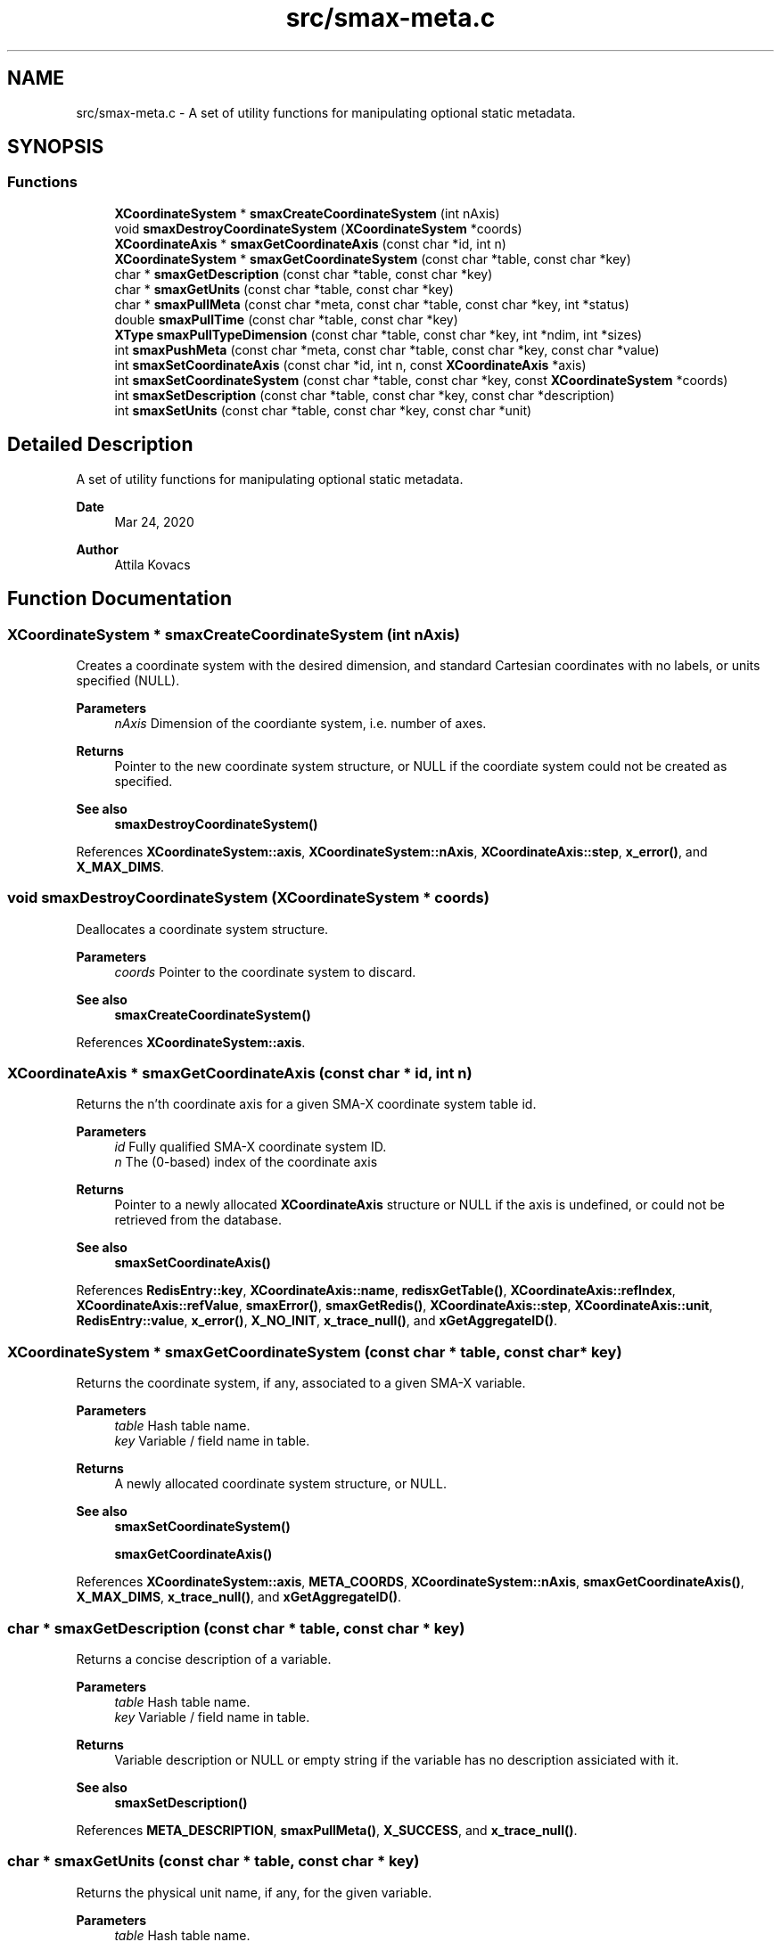 .TH "src/smax-meta.c" 3 "Version v1.0" "smax-clib" \" -*- nroff -*-
.ad l
.nh
.SH NAME
src/smax-meta.c \- A set of utility functions for manipulating optional static metadata\&.  

.SH SYNOPSIS
.br
.PP
.SS "Functions"

.in +1c
.ti -1c
.RI "\fBXCoordinateSystem\fP * \fBsmaxCreateCoordinateSystem\fP (int nAxis)"
.br
.ti -1c
.RI "void \fBsmaxDestroyCoordinateSystem\fP (\fBXCoordinateSystem\fP *coords)"
.br
.ti -1c
.RI "\fBXCoordinateAxis\fP * \fBsmaxGetCoordinateAxis\fP (const char *id, int n)"
.br
.ti -1c
.RI "\fBXCoordinateSystem\fP * \fBsmaxGetCoordinateSystem\fP (const char *table, const char *key)"
.br
.ti -1c
.RI "char * \fBsmaxGetDescription\fP (const char *table, const char *key)"
.br
.ti -1c
.RI "char * \fBsmaxGetUnits\fP (const char *table, const char *key)"
.br
.ti -1c
.RI "char * \fBsmaxPullMeta\fP (const char *meta, const char *table, const char *key, int *status)"
.br
.ti -1c
.RI "double \fBsmaxPullTime\fP (const char *table, const char *key)"
.br
.ti -1c
.RI "\fBXType\fP \fBsmaxPullTypeDimension\fP (const char *table, const char *key, int *ndim, int *sizes)"
.br
.ti -1c
.RI "int \fBsmaxPushMeta\fP (const char *meta, const char *table, const char *key, const char *value)"
.br
.ti -1c
.RI "int \fBsmaxSetCoordinateAxis\fP (const char *id, int n, const \fBXCoordinateAxis\fP *axis)"
.br
.ti -1c
.RI "int \fBsmaxSetCoordinateSystem\fP (const char *table, const char *key, const \fBXCoordinateSystem\fP *coords)"
.br
.ti -1c
.RI "int \fBsmaxSetDescription\fP (const char *table, const char *key, const char *description)"
.br
.ti -1c
.RI "int \fBsmaxSetUnits\fP (const char *table, const char *key, const char *unit)"
.br
.in -1c
.SH "Detailed Description"
.PP 
A set of utility functions for manipulating optional static metadata\&. 


.PP
\fBDate\fP
.RS 4
Mar 24, 2020 
.RE
.PP
\fBAuthor\fP
.RS 4
Attila Kovacs 
.RE
.PP

.SH "Function Documentation"
.PP 
.SS "\fBXCoordinateSystem\fP * smaxCreateCoordinateSystem (int nAxis)"
Creates a coordinate system with the desired dimension, and standard Cartesian coordinates with no labels, or units specified (NULL)\&.
.PP
\fBParameters\fP
.RS 4
\fInAxis\fP Dimension of the coordiante system, i\&.e\&. number of axes\&.
.RE
.PP
\fBReturns\fP
.RS 4
Pointer to the new coordinate system structure, or NULL if the coordiate system could not be created as specified\&.
.RE
.PP
\fBSee also\fP
.RS 4
\fBsmaxDestroyCoordinateSystem()\fP 
.RE
.PP

.PP
References \fBXCoordinateSystem::axis\fP, \fBXCoordinateSystem::nAxis\fP, \fBXCoordinateAxis::step\fP, \fBx_error()\fP, and \fBX_MAX_DIMS\fP\&.
.SS "void smaxDestroyCoordinateSystem (\fBXCoordinateSystem\fP * coords)"
Deallocates a coordinate system structure\&.
.PP
\fBParameters\fP
.RS 4
\fIcoords\fP Pointer to the coordinate system to discard\&.
.RE
.PP
\fBSee also\fP
.RS 4
\fBsmaxCreateCoordinateSystem()\fP 
.RE
.PP

.PP
References \fBXCoordinateSystem::axis\fP\&.
.SS "\fBXCoordinateAxis\fP * smaxGetCoordinateAxis (const char * id, int n)"
Returns the n'th coordinate axis for a given SMA-X coordinate system table id\&.
.PP
\fBParameters\fP
.RS 4
\fIid\fP Fully qualified SMA-X coordinate system ID\&. 
.br
\fIn\fP The (0-based) index of the coordinate axis
.RE
.PP
\fBReturns\fP
.RS 4
Pointer to a newly allocated \fBXCoordinateAxis\fP structure or NULL if the axis is undefined, or could not be retrieved from the database\&.
.RE
.PP
\fBSee also\fP
.RS 4
\fBsmaxSetCoordinateAxis()\fP 
.RE
.PP

.PP
References \fBRedisEntry::key\fP, \fBXCoordinateAxis::name\fP, \fBredisxGetTable()\fP, \fBXCoordinateAxis::refIndex\fP, \fBXCoordinateAxis::refValue\fP, \fBsmaxError()\fP, \fBsmaxGetRedis()\fP, \fBXCoordinateAxis::step\fP, \fBXCoordinateAxis::unit\fP, \fBRedisEntry::value\fP, \fBx_error()\fP, \fBX_NO_INIT\fP, \fBx_trace_null()\fP, and \fBxGetAggregateID()\fP\&.
.SS "\fBXCoordinateSystem\fP * smaxGetCoordinateSystem (const char * table, const char * key)"
Returns the coordinate system, if any, associated to a given SMA-X variable\&.
.PP
\fBParameters\fP
.RS 4
\fItable\fP Hash table name\&. 
.br
\fIkey\fP Variable / field name in table\&.
.RE
.PP
\fBReturns\fP
.RS 4
A newly allocated coordinate system structure, or NULL\&.
.RE
.PP
\fBSee also\fP
.RS 4
\fBsmaxSetCoordinateSystem()\fP 
.PP
\fBsmaxGetCoordinateAxis()\fP 
.RE
.PP

.PP
References \fBXCoordinateSystem::axis\fP, \fBMETA_COORDS\fP, \fBXCoordinateSystem::nAxis\fP, \fBsmaxGetCoordinateAxis()\fP, \fBX_MAX_DIMS\fP, \fBx_trace_null()\fP, and \fBxGetAggregateID()\fP\&.
.SS "char * smaxGetDescription (const char * table, const char * key)"
Returns a concise description of a variable\&.
.PP
\fBParameters\fP
.RS 4
\fItable\fP Hash table name\&. 
.br
\fIkey\fP Variable / field name in table\&.
.RE
.PP
\fBReturns\fP
.RS 4
Variable description or NULL or empty string if the variable has no description assiciated with it\&.
.RE
.PP
\fBSee also\fP
.RS 4
\fBsmaxSetDescription()\fP 
.RE
.PP

.PP
References \fBMETA_DESCRIPTION\fP, \fBsmaxPullMeta()\fP, \fBX_SUCCESS\fP, and \fBx_trace_null()\fP\&.
.SS "char * smaxGetUnits (const char * table, const char * key)"
Returns the physical unit name, if any, for the given variable\&.
.PP
\fBParameters\fP
.RS 4
\fItable\fP Hash table name\&. 
.br
\fIkey\fP Variable / field name in table\&.
.RE
.PP
\fBReturns\fP
.RS 4
Unit name (e\&.g\&. 'W / Hz'), or NULL or empty string if the variable has no designated physical unit\&.
.RE
.PP
\fBSee also\fP
.RS 4
\fBsmaxSetUnits()\fP 
.RE
.PP

.PP
References \fBMETA_UNIT\fP, \fBsmaxPullMeta()\fP, \fBX_SUCCESS\fP, and \fBx_trace_null()\fP\&.
.SS "char * smaxPullMeta (const char * meta, const char * table, const char * key, int * status)"
Retrieves a metadata string value for a given variable from the database
.PP
\fBParameters\fP
.RS 4
\fImeta\fP Root meta table name, usually something like '<metaname>'\&. 
.br
\fItable\fP Hash table name\&. 
.br
\fIkey\fP Variable / field name in table\&. 
.br
\fIstatus\fP Pointer to int in which to return a X_SUCCESS or an error code\&.
.RE
.PP
\fBReturns\fP
.RS 4
The string metadata value or NULL\&.
.RE
.PP
\fBSee also\fP
.RS 4
setPushMeta() 
.RE
.PP

.PP
References \fBredisxGetStringValue()\fP, \fBsmaxError()\fP, \fBsmaxGetRedis()\fP, \fBx_error()\fP, \fBX_GROUP_INVALID\fP, \fBX_NO_INIT\fP, \fBx_trace_null()\fP, and \fBxGetAggregateID()\fP\&.
.SS "double smaxPullTime (const char * table, const char * key)"
Retrieves the timestamp for a given variable from the database\&.
.PP
\fBParameters\fP
.RS 4
\fItable\fP Hash table name (or NULL if key is an aggregate ID)\&. 
.br
\fIkey\fP Variable / field name in table\&.
.RE
.PP
\fBReturns\fP
.RS 4
(s) UNIX timestamp, as fractional seconds since 1 Jan 1970, or NAN if there was an error\&.
.RE
.PP
\fBSee also\fP
.RS 4
setPushMeta() 
.RE
.PP

.PP
References \fBNAN\fP, \fBSMAX_TIMESTAMPS\fP, \fBsmaxPullMeta()\fP, \fBx_error()\fP, \fBX_SUCCESS\fP, and \fBx_trace_null()\fP\&.
.SS "\fBXType\fP smaxPullTypeDimension (const char * table, const char * key, int * ndim, int * sizes)"
Retrieves the timestamp for a given variable from the database\&.
.PP
\fBParameters\fP
.RS 4
\fItable\fP Hash table name (or NULL if key is an aggregate ID)\&. 
.br
\fIkey\fP Variable / field name in table\&. 
.br
\fIndim\fP Pointer to integer in which to return the dimensionality of the variable, or NULL if not requested\&. 
.br
\fIsizes\fP Array to store sizes along each dimension, which should hold X_MAX_DIMS integers, or NULL if dimensions are not requested\&. 
.RE
.PP
\fBReturns\fP
.RS 4
Type of data stored under the specified table/key ID\&.
.RE
.PP
\fBSee also\fP
.RS 4
setPushMeta() 
.RE
.PP

.PP
References \fBSMAX_DIMS\fP, \fBSMAX_TYPES\fP, \fBsmaxPullMeta()\fP, \fBsmaxTypeForString()\fP, \fBX_SUCCESS\fP, \fBx_trace()\fP, \fBX_UNKNOWN\fP, and \fBxParseDims()\fP\&.
.SS "int smaxPushMeta (const char * meta, const char * table, const char * key, const char * value)"
Adds/updates metadata associated with an SMA-X variable\&. The data will be pushed via the \fBRedis\fP pipeline channel\&.
.PP
\fBParameters\fP
.RS 4
\fImeta\fP Root meta table name, usually something like '<metaname>'\&. 
.br
\fItable\fP Hash table name\&. 
.br
\fIkey\fP Variable / field name in table\&. 
.br
\fIvalue\fP Metadata string value\&.
.RE
.PP
\fBReturns\fP
.RS 4
X_SUCCESS (0) if the metadata was successfully retrieved X_INCOMPLETE if the meatdata was successfully written but an update notification was not sent or else the return value of \fBredisxSetValue()\fP
.RE
.PP
\fBSee also\fP
.RS 4
\fBsmaxPullMeta()\fP, \fBredisxSetValue()\fP 
.RE
.PP

.PP
References \fBFALSE\fP, \fBredisxNotify()\fP, \fBredisxSetValue()\fP, \fBsmaxError()\fP, \fBsmaxGetProgramID()\fP, \fBsmaxGetRedis()\fP, \fBx_error()\fP, \fBX_GROUP_INVALID\fP, \fBX_INCOMPLETE\fP, \fBX_NO_INIT\fP, \fBX_NULL\fP, \fBX_SUCCESS\fP, \fBx_trace()\fP, and \fBxGetAggregateID()\fP\&.
.SS "int smaxSetCoordinateAxis (const char * id, int n, const \fBXCoordinateAxis\fP * axis)"
Defines the n'th coordinate axis for a given SMA-X coordinate system table id\&.
.PP
\fBParameters\fP
.RS 4
\fIid\fP Fully qualified SMA-X coordinate system ID\&. 
.br
\fIn\fP The (0-based) index of the coordinate axis 
.br
\fIaxis\fP Pointer to the structure describing the coordinate axis\&.
.RE
.PP
\fBReturns\fP
.RS 4
X_SUCCESS (0) if the coordinate axis was successfully set in the database\&. or else the return value of \fBredisxMultiSet()\fP\&.
.RE
.PP
\fBSee also\fP
.RS 4
\fBsmaxSetCoordinateAxis()\fP, \fBredisxMultiSet()\fP 
.RE
.PP

.PP
References \fBFALSE\fP, \fBRedisEntry::key\fP, \fBXCoordinateAxis::name\fP, \fBredisxMultiSet()\fP, \fBXCoordinateAxis::refIndex\fP, \fBXCoordinateAxis::refValue\fP, \fBsmaxGetRedis()\fP, \fBXCoordinateAxis::step\fP, \fBXCoordinateAxis::unit\fP, \fBRedisEntry::value\fP, \fBX_FAILURE\fP, \fBX_SUCCESS\fP, \fBx_trace()\fP, and \fBxGetAggregateID()\fP\&.
.SS "int smaxSetCoordinateSystem (const char * table, const char * key, const \fBXCoordinateSystem\fP * coords)"
Sets the coordinate system metadata for data in the database\&.
.PP
\fBParameters\fP
.RS 4
\fItable\fP Hash table name\&. 
.br
\fIkey\fP Variable / field name in table\&. 
.br
\fIcoords\fP Pointer to the coordinate system structure associated to this variable\&.
.RE
.PP
\fBReturns\fP
.RS 4
X_SUCCESS (0) if the coordinate system was successfully sent to SMA-X or else the first error encountered by xSetCoordinateAxis()
.RE
.PP
\fBSee also\fP
.RS 4
\fBsmaxGetCoordinateSystem()\fP 
.PP
\fBsmaxSetCoordinateAxis()\fP 
.RE
.PP

.PP
References \fBXCoordinateSystem::axis\fP, \fBMETA_COORDS\fP, \fBXCoordinateSystem::nAxis\fP, \fBsmaxSetCoordinateAxis()\fP, \fBX_NULL\fP, \fBX_SUCCESS\fP, \fBx_trace()\fP, and \fBxGetAggregateID()\fP\&.
.SS "int smaxSetDescription (const char * table, const char * key, const char * description)"
Sets the static description for a given SMA-X variable\&.
.PP
\fBParameters\fP
.RS 4
\fItable\fP Hash table name\&. 
.br
\fIkey\fP Variable / field name in table\&. 
.br
\fIdescription\fP Concise but descriptive summary of the meaning of the variable\&.
.RE
.PP
\fBReturns\fP
.RS 4
X_SUCCESS (0) If successful or else the return value of \fBsmaxPushMeta()\fP
.RE
.PP
\fBSee also\fP
.RS 4
\fBsmaxSetDescription()\fP, \fBsmaxPushMeta()\fP 
.RE
.PP

.PP
References \fBMETA_DESCRIPTION\fP, \fBsmaxPushMeta()\fP, and \fBX_SUCCESS\fP\&.
.SS "int smaxSetUnits (const char * table, const char * key, const char * unit)"
Sets the physical unit name for a given SMA-X variable\&.
.PP
\fBParameters\fP
.RS 4
\fItable\fP Hash table name\&. 
.br
\fIkey\fP Variable / field name in table\&. 
.br
\fIunit\fP Standard unit specification, e\&.g\&. 'W / Hz' or 'W Hz**{-1}'\&.
.RE
.PP
\fBReturns\fP
.RS 4
X_SUCCESS (0) If successful or else the return value of \fBsmaxPushMeta()\fP
.RE
.PP
\fBSee also\fP
.RS 4
\fBsmaxGetUnits()\fP, \fBsmaxPushMeta()\fP 
.RE
.PP

.PP
References \fBMETA_UNIT\fP, \fBsmaxPushMeta()\fP, and \fBX_SUCCESS\fP\&.
.SH "Author"
.PP 
Generated automatically by Doxygen for smax-clib from the source code\&.
